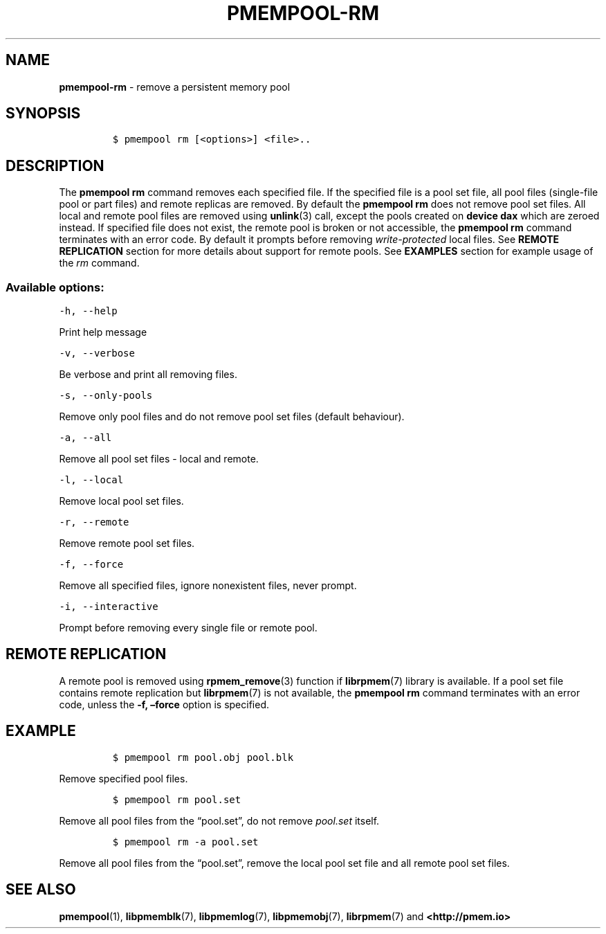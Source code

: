 .\" Automatically generated by Pandoc 2.1.2
.\"
.TH "PMEMPOOL-RM" "1" "2019-03-01" "PMDK - pmem Tools version 1.4" "PMDK Programmer's Manual"
.hy
.\" Copyright 2014-2019, Intel Corporation
.\"
.\" Redistribution and use in source and binary forms, with or without
.\" modification, are permitted provided that the following conditions
.\" are met:
.\"
.\"     * Redistributions of source code must retain the above copyright
.\"       notice, this list of conditions and the following disclaimer.
.\"
.\"     * Redistributions in binary form must reproduce the above copyright
.\"       notice, this list of conditions and the following disclaimer in
.\"       the documentation and/or other materials provided with the
.\"       distribution.
.\"
.\"     * Neither the name of the copyright holder nor the names of its
.\"       contributors may be used to endorse or promote products derived
.\"       from this software without specific prior written permission.
.\"
.\" THIS SOFTWARE IS PROVIDED BY THE COPYRIGHT HOLDERS AND CONTRIBUTORS
.\" "AS IS" AND ANY EXPRESS OR IMPLIED WARRANTIES, INCLUDING, BUT NOT
.\" LIMITED TO, THE IMPLIED WARRANTIES OF MERCHANTABILITY AND FITNESS FOR
.\" A PARTICULAR PURPOSE ARE DISCLAIMED. IN NO EVENT SHALL THE COPYRIGHT
.\" OWNER OR CONTRIBUTORS BE LIABLE FOR ANY DIRECT, INDIRECT, INCIDENTAL,
.\" SPECIAL, EXEMPLARY, OR CONSEQUENTIAL DAMAGES (INCLUDING, BUT NOT
.\" LIMITED TO, PROCUREMENT OF SUBSTITUTE GOODS OR SERVICES; LOSS OF USE,
.\" DATA, OR PROFITS; OR BUSINESS INTERRUPTION) HOWEVER CAUSED AND ON ANY
.\" THEORY OF LIABILITY, WHETHER IN CONTRACT, STRICT LIABILITY, OR TORT
.\" (INCLUDING NEGLIGENCE OR OTHERWISE) ARISING IN ANY WAY OUT OF THE USE
.\" OF THIS SOFTWARE, EVEN IF ADVISED OF THE POSSIBILITY OF SUCH DAMAGE.
.SH NAME
.PP
\f[B]pmempool\-rm\f[] \- remove a persistent memory pool
.SH SYNOPSIS
.IP
.nf
\f[C]
$\ pmempool\ rm\ [<options>]\ <file>..
\f[]
.fi
.SH DESCRIPTION
.PP
The \f[B]pmempool rm\f[] command removes each specified file.
If the specified file is a pool set file, all pool files (single\-file
pool or part files) and remote replicas are removed.
By default the \f[B]pmempool rm\f[] does not remove pool set files.
All local and remote pool files are removed using \f[B]unlink\f[](3)
call, except the pools created on \f[B]device dax\f[] which are zeroed
instead.
If specified file does not exist, the remote pool is broken or not
accessible, the \f[B]pmempool rm\f[] command terminates with an error
code.
By default it prompts before removing \f[I]write\-protected\f[] local
files.
See \f[B]REMOTE REPLICATION\f[] section for more details about support
for remote pools.
See \f[B]EXAMPLES\f[] section for example usage of the \f[I]rm\f[]
command.
.SS Available options:
.PP
\f[C]\-h,\ \-\-help\f[]
.PP
Print help message
.PP
\f[C]\-v,\ \-\-verbose\f[]
.PP
Be verbose and print all removing files.
.PP
\f[C]\-s,\ \-\-only\-pools\f[]
.PP
Remove only pool files and do not remove pool set files (default
behaviour).
.PP
\f[C]\-a,\ \-\-all\f[]
.PP
Remove all pool set files \- local and remote.
.PP
\f[C]\-l,\ \-\-local\f[]
.PP
Remove local pool set files.
.PP
\f[C]\-r,\ \-\-remote\f[]
.PP
Remove remote pool set files.
.PP
\f[C]\-f,\ \-\-force\f[]
.PP
Remove all specified files, ignore nonexistent files, never prompt.
.PP
\f[C]\-i,\ \-\-interactive\f[]
.PP
Prompt before removing every single file or remote pool.
.SH REMOTE REPLICATION
.PP
A remote pool is removed using \f[B]rpmem_remove\f[](3) function if
\f[B]librpmem\f[](7) library is available.
If a pool set file contains remote replication but \f[B]librpmem\f[](7)
is not available, the \f[B]pmempool rm\f[] command terminates with an
error code, unless the \f[B]\-f, \[en]force\f[] option is specified.
.SH EXAMPLE
.IP
.nf
\f[C]
$\ pmempool\ rm\ pool.obj\ pool.blk
\f[]
.fi
.PP
Remove specified pool files.
.IP
.nf
\f[C]
$\ pmempool\ rm\ pool.set
\f[]
.fi
.PP
Remove all pool files from the \[lq]pool.set\[rq], do not remove
\f[I]pool.set\f[] itself.
.IP
.nf
\f[C]
$\ pmempool\ rm\ \-a\ pool.set
\f[]
.fi
.PP
Remove all pool files from the \[lq]pool.set\[rq], remove the local pool
set file and all remote pool set files.
.SH SEE ALSO
.PP
\f[B]pmempool\f[](1), \f[B]libpmemblk\f[](7), \f[B]libpmemlog\f[](7),
\f[B]libpmemobj\f[](7), \f[B]librpmem\f[](7) and
\f[B]<http://pmem.io>\f[]
